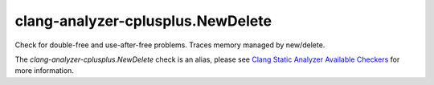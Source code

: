 .. title:: clang-tidy - clang-analyzer-cplusplus.NewDelete
.. meta::
   :http-equiv=refresh: 5;URL=https://clang.llvm.org/docs/analyzer/checkers.html#cplusplus-newdelete

clang-analyzer-cplusplus.NewDelete
==================================

Check for double-free and use-after-free problems. Traces memory managed by
new/delete.

The `clang-analyzer-cplusplus.NewDelete` check is an alias, please see
`Clang Static Analyzer Available Checkers
<https://clang.llvm.org/docs/analyzer/checkers.html#cplusplus-newdelete>`_
for more information.
